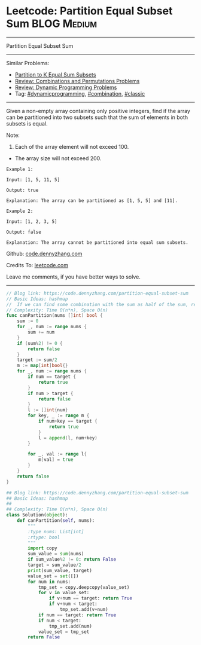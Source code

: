 * Leetcode: Partition Equal Subset Sum                          :BLOG:Medium:
#+STARTUP: showeverything
#+OPTIONS: toc:nil \n:t ^:nil creator:nil d:nil
:PROPERTIES:
:type:     dynamicprogramming, classic, combination
:END:
---------------------------------------------------------------------
Partition Equal Subset Sum
---------------------------------------------------------------------
#+BEGIN_HTML
<a href="https://github.com/dennyzhang/code.dennyzhang.com/tree/master/problems/partition-equal-subset-sum"><img align="right" width="200" height="183" src="https://www.dennyzhang.com/wp-content/uploads/denny/watermark/github.png" /></a>
#+END_HTML
Similar Problems:
- [[https://code.dennyzhang.com/partition-to-k-equal-sum-subsets][Partition to K Equal Sum Subsets]]
- [[https://code.dennyzhang.com/review-combination][Review: Combinations and Permutations Problems]]
- [[https://code.dennyzhang.com/review-dynamicprogramming][Review: Dynamic Programming Problems]]
- Tag: [[https://code.dennyzhang.com/tag/dynamicprogramming][#dynamicprogramming]], [[https://code.dennyzhang.com/tag/combination][#combination]], [[https://code.dennyzhang.com/tag/classic][#classic]]
---------------------------------------------------------------------
Given a non-empty array containing only positive integers, find if the array can be partitioned into two subsets such that the sum of elements in both subsets is equal.

Note:
1. Each of the array element will not exceed 100.
- The array size will not exceed 200.

#+BEGIN_EXAMPLE
Example 1:

Input: [1, 5, 11, 5]

Output: true

Explanation: The array can be partitioned as [1, 5, 5] and [11].
#+END_EXAMPLE

#+BEGIN_EXAMPLE
Example 2:

Input: [1, 2, 3, 5]

Output: false

Explanation: The array cannot be partitioned into equal sum subsets.
#+END_EXAMPLE

Github: [[https://github.com/dennyzhang/code.dennyzhang.com/tree/master/problems/partition-equal-subset-sum][code.dennyzhang.com]]

Credits To: [[https://leetcode.com/problems/partition-equal-subset-sum/description/][leetcode.com]]

Leave me comments, if you have better ways to solve.
---------------------------------------------------------------------
#+BEGIN_SRC go
// Blog link: https://code.dennyzhang.com/partition-equal-subset-sum
// Basic Ideas: hashmap
//  If we can find some combination with the sum as half of the sum, return true
// Complexity: Time O(n*n), Space O(n)
func canPartition(nums []int) bool {
    sum := 0
    for _, num := range nums {
        sum += num
    }
    if (sum%2) != 0 {
        return false
    }
    target := sum/2
    m := map[int]bool{}
    for _, num := range nums {
        if num == target {
            return true
        }
        if num > target {
            return false
        }
        l := []int{num}
        for key, _ := range m {
            if num+key == target {
                return true
            }
            l = append(l, num+key)
        }

        for _, val := range l{
            m[val] = true
        }
    }
    return false
}
#+END_SRC

#+BEGIN_SRC python
## Blog link: https://code.dennyzhang.com/partition-equal-subset-sum
## Basic Ideas: hashmap
##
## Complexity: Time O(n*n), Space O(n)
class Solution(object):
    def canPartition(self, nums):
        """
        :type nums: List[int]
        :rtype: bool
        """
        import copy
        sum_value = sum(nums)
        if sum_value%2 != 0: return False
        target = sum_value/2
        print(sum_value, target)
        value_set = set([])
        for num in nums:
            tmp_set = copy.deepcopy(value_set)
            for v in value_set:
                if v+num == target: return True
                if v+num < target:
                    tmp_set.add(v+num)
            if num == target: return True
            if num < target:
                tmp_set.add(num)
            value_set = tmp_set
        return False
#+END_SRC

#+BEGIN_HTML
<div style="overflow: hidden;">
<div style="float: left; padding: 5px"> <a href="https://www.linkedin.com/in/dennyzhang001"><img src="https://www.dennyzhang.com/wp-content/uploads/sns/linkedin.png" alt="linkedin" /></a></div>
<div style="float: left; padding: 5px"><a href="https://github.com/dennyzhang"><img src="https://www.dennyzhang.com/wp-content/uploads/sns/github.png" alt="github" /></a></div>
<div style="float: left; padding: 5px"><a href="https://www.dennyzhang.com/slack" target="_blank" rel="nofollow"><img src="https://www.dennyzhang.com/wp-content/uploads/sns/slack.png" alt="slack"/></a></div>
</div>
#+END_HTML
